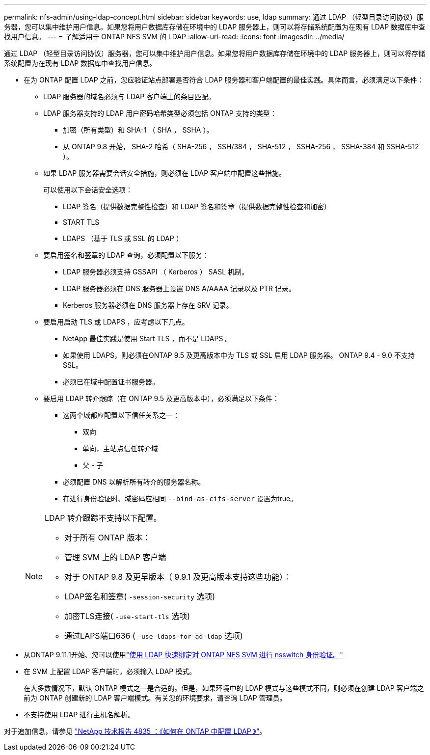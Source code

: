---
permalink: nfs-admin/using-ldap-concept.html 
sidebar: sidebar 
keywords: use, ldap 
summary: 通过 LDAP （轻型目录访问协议）服务器，您可以集中维护用户信息。如果您将用户数据库存储在环境中的 LDAP 服务器上，则可以将存储系统配置为在现有 LDAP 数据库中查找用户信息。 
---
= 了解适用于 ONTAP NFS SVM 的 LDAP
:allow-uri-read: 
:icons: font
:imagesdir: ../media/


[role="lead"]
通过 LDAP （轻型目录访问协议）服务器，您可以集中维护用户信息。如果您将用户数据库存储在环境中的 LDAP 服务器上，则可以将存储系统配置为在现有 LDAP 数据库中查找用户信息。

* 在为 ONTAP 配置 LDAP 之前，您应验证站点部署是否符合 LDAP 服务器和客户端配置的最佳实践。具体而言，必须满足以下条件：
+
** LDAP 服务器的域名必须与 LDAP 客户端上的条目匹配。
** LDAP 服务器支持的 LDAP 用户密码哈希类型必须包括 ONTAP 支持的类型：
+
*** 加密（所有类型）和 SHA-1 （ SHA ， SSHA ）。
*** 从 ONTAP 9.8 开始， SHA-2 哈希（ SHA-256 ， SSH/384 ， SHA-512 ， SSHA-256 ， SSHA-384 和 SSHA-512 ）。


** 如果 LDAP 服务器需要会话安全措施，则必须在 LDAP 客户端中配置这些措施。
+
可以使用以下会话安全选项：

+
*** LDAP 签名（提供数据完整性检查）和 LDAP 签名和签章（提供数据完整性检查和加密）
*** START TLS
*** LDAPS （基于 TLS 或 SSL 的 LDAP ）


** 要启用签名和签章的 LDAP 查询，必须配置以下服务：
+
*** LDAP 服务器必须支持 GSSAPI （ Kerberos ） SASL 机制。
*** LDAP 服务器必须在 DNS 服务器上设置 DNS A/AAAA 记录以及 PTR 记录。
*** Kerberos 服务器必须在 DNS 服务器上存在 SRV 记录。


** 要启用启动 TLS 或 LDAPS ，应考虑以下几点。
+
*** NetApp 最佳实践是使用 Start TLS ，而不是 LDAPS 。
*** 如果使用 LDAPS，则必须在ONTAP 9.5 及更高版本中为 TLS 或 SSL 启用 LDAP 服务器。  ONTAP 9.4 - 9.0 不支持 SSL。
*** 必须已在域中配置证书服务器。


** 要启用 LDAP 转介跟踪（在 ONTAP 9.5 及更高版本中），必须满足以下条件：
+
*** 这两个域都应配置以下信任关系之一：
+
**** 双向
**** 单向，主站点信任转介域
**** 父 - 子


*** 必须配置 DNS 以解析所有转介的服务器名称。
*** 在进行身份验证时、域密码应相同 `--bind-as-cifs-server` 设置为true。




+
[NOTE]
====
LDAP 转介跟踪不支持以下配置。

** 对于所有 ONTAP 版本：
** 管理 SVM 上的 LDAP 客户端
** 对于 ONTAP 9.8 及更早版本（ 9.9.1 及更高版本支持这些功能）：
** LDAP签名和签章( `-session-security` 选项)
** 加密TLS连接( `-use-start-tls` 选项)
** 通过LAPS端口636 ( `-use-ldaps-for-ad-ldap` 选项)


====
* 从ONTAP 9.11.1开始、您可以使用link:ldap-fast-bind-nsswitch-authentication-task.html["使用 LDAP 快速绑定对 ONTAP NFS SVM 进行 nsswitch 身份验证。"]
* 在 SVM 上配置 LDAP 客户端时，必须输入 LDAP 模式。
+
在大多数情况下，默认 ONTAP 模式之一是合适的。但是，如果环境中的 LDAP 模式与这些模式不同，则必须在创建 LDAP 客户端之前为 ONTAP 创建新的 LDAP 客户端模式。有关您的环境要求，请咨询 LDAP 管理员。

* 不支持使用 LDAP 进行主机名解析。


对于追加信息，请参见 https://www.netapp.com/pdf.html?item=/media/19423-tr-4835.pdf["NetApp 技术报告 4835 ：《如何在 ONTAP 中配置 LDAP 》"]。
